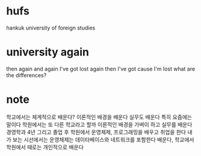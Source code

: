 * hufs

hankuk university of foreign studies

* university again

then again and again 
I've got lost again
then I've got 
cause I'm lost
what are the differences?

* note

학교에서는 체계적으로 배운다? 
이론적인 배경을 배운다 실무도 배운다 특히 요즘에는 말이다
학원에서는 또 다른 학교라고 할까 이론적인 배경을 가벼이 하고 실무를 배운다
경영학과 4년 그리고 졸업 후 학원에서 운영체제, 프로그래밍을 배우고 취업을 한다
내가 보는 시선에서는 운영체제는 데이타베이스와 네트워크를 포함한다 
배운다, 학교에서 학원에서 때로는 개인적으로 배운다
